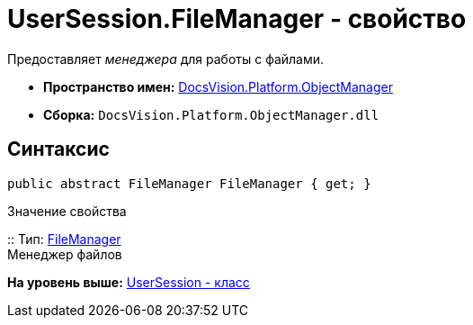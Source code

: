 = UserSession.FileManager - свойство

Предоставляет [.dfn .term]_менеджера_ для работы с файлами.

* [.keyword]*Пространство имен:* xref:api/DocsVision/Platform/ObjectManager/ObjectManager_NS.adoc[DocsVision.Platform.ObjectManager]
* [.keyword]*Сборка:* [.ph .filepath]`DocsVision.Platform.ObjectManager.dll`

== Синтаксис

[source,pre,codeblock,language-csharp]
----
public abstract FileManager FileManager { get; }
----

Значение свойства

::
  Тип: xref:FileManager_CL.adoc[FileManager]
  +
  Менеджер файлов

*На уровень выше:* xref:../../../../api/DocsVision/Platform/ObjectManager/UserSession_CL.adoc[UserSession - класс]
